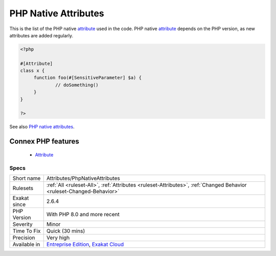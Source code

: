 .. _attributes-phpnativeattributes:


.. _php-native-attributes:

PHP Native Attributes
+++++++++++++++++++++

.. meta::
	:description:
		PHP Native Attributes: This is the list of the PHP native attribute used in the code.
	:twitter:card: summary_large_image
	:twitter:site: @exakat
	:twitter:title: PHP Native Attributes
	:twitter:description: PHP Native Attributes: This is the list of the PHP native attribute used in the code
	:twitter:creator: @exakat
	:twitter:image:src: https://www.exakat.io/wp-content/uploads/2020/06/logo-exakat.png
	:og:image: https://www.exakat.io/wp-content/uploads/2020/06/logo-exakat.png
	:og:title: PHP Native Attributes
	:og:type: article
	:og:description: This is the list of the PHP native attribute used in the code
	:og:url: https://exakat.readthedocs.io/en/latest/Reference/Rules/PHP Native Attributes.html
	:og:locale: en

.. raw:: html


	<script type="application/ld+json">{"@context":"https:\/\/schema.org","@graph":[{"@type":"WebPage","@id":"https:\/\/php-tips.readthedocs.io\/en\/latest\/Reference\/Rules\/Attributes\/PhpNativeAttributes.html","url":"https:\/\/php-tips.readthedocs.io\/en\/latest\/Reference\/Rules\/Attributes\/PhpNativeAttributes.html","name":"PHP Native Attributes","isPartOf":{"@id":"https:\/\/www.exakat.io\/"},"datePublished":"Fri, 10 Jan 2025 09:47:06 +0000","dateModified":"Fri, 10 Jan 2025 09:47:06 +0000","description":"This is the list of the PHP native attribute used in the code","inLanguage":"en-US","potentialAction":[{"@type":"ReadAction","target":["https:\/\/exakat.readthedocs.io\/en\/latest\/PHP Native Attributes.html"]}]},{"@type":"WebSite","@id":"https:\/\/www.exakat.io\/","url":"https:\/\/www.exakat.io\/","name":"Exakat","description":"Smart PHP static analysis","inLanguage":"en-US"}]}</script>

This is the list of the PHP native `attribute <https://www.php.net/attribute>`_ used in the code. PHP native `attribute <https://www.php.net/attribute>`_ depends on the PHP version, as new attributes are added regularly. 

.. code-block:: php
   
   <?php
   
   #[Attribute]
   class x {
   	function foo(#[SensitiveParameter] $a) {
   		// doSomething()
   	}
   }
   
   ?>

See also `PHP native attributes <https://www.exakat.io/en/php-native-attributes-quick-reference/>`_.

Connex PHP features
-------------------

  + `Attribute <https://php-dictionary.readthedocs.io/en/latest/dictionary/attribute.ini.html>`_


Specs
_____

+--------------+-------------------------------------------------------------------------------------------------------------------------+
| Short name   | Attributes/PhpNativeAttributes                                                                                          |
+--------------+-------------------------------------------------------------------------------------------------------------------------+
| Rulesets     | :ref:`All <ruleset-All>`, :ref:`Attributes <ruleset-Attributes>`, :ref:`Changed Behavior <ruleset-Changed-Behavior>`    |
+--------------+-------------------------------------------------------------------------------------------------------------------------+
| Exakat since | 2.6.4                                                                                                                   |
+--------------+-------------------------------------------------------------------------------------------------------------------------+
| PHP Version  | With PHP 8.0 and more recent                                                                                            |
+--------------+-------------------------------------------------------------------------------------------------------------------------+
| Severity     | Minor                                                                                                                   |
+--------------+-------------------------------------------------------------------------------------------------------------------------+
| Time To Fix  | Quick (30 mins)                                                                                                         |
+--------------+-------------------------------------------------------------------------------------------------------------------------+
| Precision    | Very high                                                                                                               |
+--------------+-------------------------------------------------------------------------------------------------------------------------+
| Available in | `Entreprise Edition <https://www.exakat.io/entreprise-edition>`_, `Exakat Cloud <https://www.exakat.io/exakat-cloud/>`_ |
+--------------+-------------------------------------------------------------------------------------------------------------------------+


